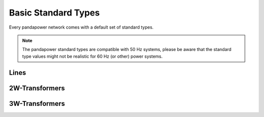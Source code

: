 ======================
Basic Standard Types
======================

Every pandapower network comes with a default set of standard types. 

.. note ::
    The pandapower standard types are compatible with 50 Hz systems, please be aware that the standard type values might not be realistic for 60 Hz (or other) power systems.

Lines
--------

.. tabularcolumns:: |l|l|l|l|l|l|l|
.. csv-table:: 
   :file: linetypes.csv
   :delim: ;
   :widths: 60, 15, 15, 15, 15, 15, 15


2W-Transformers
-----------------

.. tabularcolumns:: |l|l|l|l|l|l|l|l|l|l|l|l|l|l|l|
.. csv-table:: 
   :file: trafotypes.csv
   :delim: ;
   :widths: 60, 15, 15, 15, 15, 15, 15, 15, 15, 15, 15, 15, 15, 15, 15

3W-Transformers
----------------

.. tabularcolumns:: |l|l|l|l|l|l|l|l|l|l|l|l|l|l|l|l|l|l|l|l|l|l|l|
.. csv-table:: 
   :file: trafo3wtypes.csv
   :delim: ;
   :widths: 60, 15, 15, 15, 15, 15, 15, 15, 15, 15, 15, 15, 15, 15, 15, 15, 15, 15, 15, 15, 15, 15, 15
   
